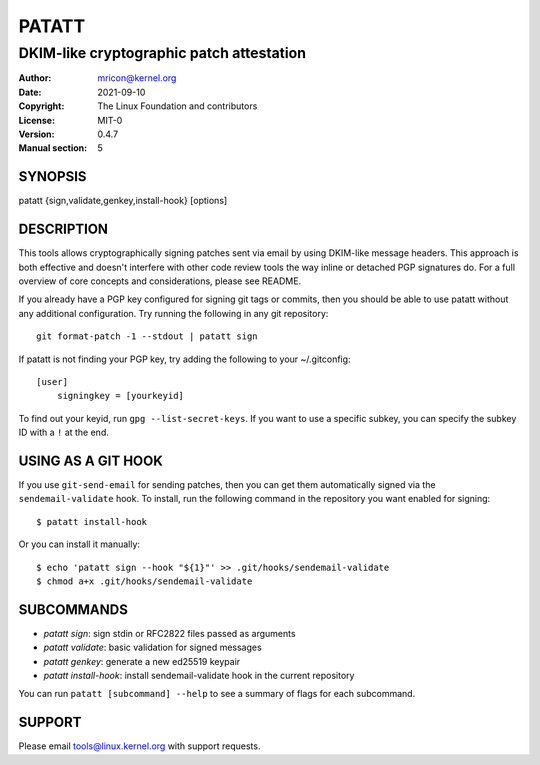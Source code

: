 PATATT
======
-----------------------------------------
DKIM-like cryptographic patch attestation
-----------------------------------------

:Author:    mricon@kernel.org
:Date:      2021-09-10
:Copyright: The Linux Foundation and contributors
:License:   MIT-0
:Version:   0.4.7
:Manual section: 5

SYNOPSIS
--------
patatt {sign,validate,genkey,install-hook} [options]

DESCRIPTION
-----------
This tools allows cryptographically signing patches sent via email
by using DKIM-like message headers. This approach is both effective and
doesn't interfere with other code review tools the way inline or
detached PGP signatures do. For a full overview of core concepts and
considerations, please see README.

If you already have a PGP key configured for signing git tags or
commits, then you should be able to use patatt without any additional
configuration. Try running the following in any git repository::

    git format-patch -1 --stdout | patatt sign

If patatt is not finding your PGP key, try adding the following to your
~/.gitconfig::

    [user]
        signingkey = [yourkeyid]

To find out your keyid, run ``gpg --list-secret-keys``. If you want to
use a specific subkey, you can specify the subkey ID with a ``!`` at the
end.

USING AS A GIT HOOK
-------------------
If you use ``git-send-email`` for sending patches, then you can get
them automatically signed via the ``sendemail-validate`` hook. To install,
run the following command in the repository you want enabled for signing::

    $ patatt install-hook

Or you can install it manually::

    $ echo 'patatt sign --hook "${1}"' >> .git/hooks/sendemail-validate
    $ chmod a+x .git/hooks/sendemail-validate

SUBCOMMANDS
-----------
* *patatt sign*: sign stdin or RFC2822 files passed as arguments
* *patatt validate*: basic validation for signed messages
* *patatt genkey*: generate a new ed25519 keypair
* *patatt install-hook*: install sendemail-validate hook in the current repository

You can run ``patatt [subcommand] --help`` to see a summary of flags for
each subcommand.

SUPPORT
-------
Please email tools@linux.kernel.org with support requests.
